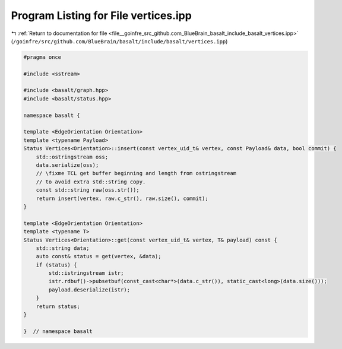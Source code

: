 
.. _program_listing_file__goinfre_src_github.com_BlueBrain_basalt_include_basalt_vertices.ipp:

Program Listing for File vertices.ipp
=====================================

|exhale_lsh| :ref:`Return to documentation for file <file__goinfre_src_github.com_BlueBrain_basalt_include_basalt_vertices.ipp>` (``/goinfre/src/github.com/BlueBrain/basalt/include/basalt/vertices.ipp``)

.. |exhale_lsh| unicode:: U+021B0 .. UPWARDS ARROW WITH TIP LEFTWARDS

.. code-block:: cpp

   #pragma once
   
   #include <sstream>
   
   #include <basalt/graph.hpp>
   #include <basalt/status.hpp>
   
   namespace basalt {
   
   template <EdgeOrientation Orientation>
   template <typename Payload>
   Status Vertices<Orientation>::insert(const vertex_uid_t& vertex, const Payload& data, bool commit) {
       std::ostringstream oss;
       data.serialize(oss);
       // \fixme TCL get buffer beginning and length from ostringstream
       // to avoid extra std::string copy.
       const std::string raw(oss.str());
       return insert(vertex, raw.c_str(), raw.size(), commit);
   }
   
   template <EdgeOrientation Orientation>
   template <typename T>
   Status Vertices<Orientation>::get(const vertex_uid_t& vertex, T& payload) const {
       std::string data;
       auto const& status = get(vertex, &data);
       if (status) {
           std::istringstream istr;
           istr.rdbuf()->pubsetbuf(const_cast<char*>(data.c_str()), static_cast<long>(data.size()));
           payload.deserialize(istr);
       }
       return status;
   }
   
   }  // namespace basalt
